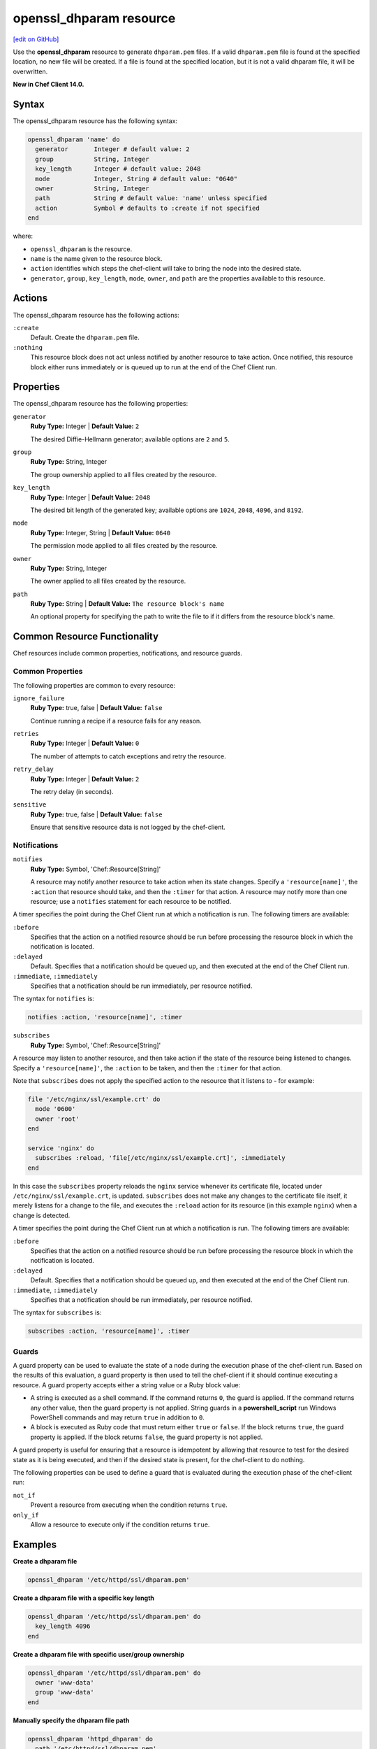 =====================================================
openssl_dhparam resource
=====================================================
`[edit on GitHub] <https://github.com/chef/chef-web-docs/blob/master/chef_master/source/resource_openssl_dhparam.rst>`__

Use the **openssl_dhparam** resource to generate ``dhparam.pem`` files. If a valid ``dhparam.pem`` file is found at the specified location, no new file will be created. If a file is found at the specified location, but it is not a valid dhparam file, it will be overwritten.

**New in Chef Client 14.0.**

Syntax
=====================================================
The openssl_dhparam resource has the following syntax:

.. code-block:: ruby

  openssl_dhparam 'name' do
    generator       Integer # default value: 2
    group           String, Integer
    key_length      Integer # default value: 2048
    mode            Integer, String # default value: "0640"
    owner           String, Integer
    path            String # default value: 'name' unless specified
    action          Symbol # defaults to :create if not specified
  end

where:

* ``openssl_dhparam`` is the resource.
* ``name`` is the name given to the resource block.
* ``action`` identifies which steps the chef-client will take to bring the node into the desired state.
* ``generator``, ``group``, ``key_length``, ``mode``, ``owner``, and ``path`` are the properties available to this resource.

Actions
=====================================================

The openssl_dhparam resource has the following actions:

``:create``
   Default. Create the ``dhparam.pem`` file.

``:nothing``
   .. tag resources_common_actions_nothing

   This resource block does not act unless notified by another resource to take action. Once notified, this resource block either runs immediately or is queued up to run at the end of the Chef Client run.

   .. end_tag

Properties
=====================================================

The openssl_dhparam resource has the following properties:

``generator``
   **Ruby Type:** Integer | **Default Value:** ``2``

   The desired Diffie-Hellmann generator; available options are ``2`` and ``5``.

``group``
   **Ruby Type:** String, Integer

   The group ownership applied to all files created by the resource.

``key_length``
   **Ruby Type:** Integer | **Default Value:** ``2048``

   The desired bit length of the generated key; available options are ``1024``, ``2048``, ``4096``, and ``8192``.

``mode``
   **Ruby Type:** Integer, String | **Default Value:** ``0640``

   The permission mode applied to all files created by the resource.


``owner``
   **Ruby Type:** String, Integer

   The owner applied to all files created by the resource.

``path``
   **Ruby Type:** String | **Default Value:** ``The resource block's name``

   An optional property for specifying the path to write the file to if it differs from the resource block's name.

Common Resource Functionality
=====================================================

Chef resources include common properties, notifications, and resource guards.

Common Properties
-----------------------------------------------------

.. tag resources_common_properties

The following properties are common to every resource:

``ignore_failure``
  **Ruby Type:** true, false | **Default Value:** ``false``

  Continue running a recipe if a resource fails for any reason.

``retries``
  **Ruby Type:** Integer | **Default Value:** ``0``

  The number of attempts to catch exceptions and retry the resource.

``retry_delay``
  **Ruby Type:** Integer | **Default Value:** ``2``

  The retry delay (in seconds).

``sensitive``
  **Ruby Type:** true, false | **Default Value:** ``false``

  Ensure that sensitive resource data is not logged by the chef-client.

.. end_tag

Notifications
-----------------------------------------------------

``notifies``
  **Ruby Type:** Symbol, 'Chef::Resource[String]'

  .. tag resources_common_notification_notifies

  A resource may notify another resource to take action when its state changes. Specify a ``'resource[name]'``, the ``:action`` that resource should take, and then the ``:timer`` for that action. A resource may notify more than one resource; use a ``notifies`` statement for each resource to be notified.

  .. end_tag

.. tag resources_common_notification_timers

A timer specifies the point during the Chef Client run at which a notification is run. The following timers are available:

``:before``
   Specifies that the action on a notified resource should be run before processing the resource block in which the notification is located.

``:delayed``
   Default. Specifies that a notification should be queued up, and then executed at the end of the Chef Client run.

``:immediate``, ``:immediately``
   Specifies that a notification should be run immediately, per resource notified.

.. end_tag

.. tag resources_common_notification_notifies_syntax

The syntax for ``notifies`` is:

.. code-block:: ruby

  notifies :action, 'resource[name]', :timer

.. end_tag

``subscribes``
  **Ruby Type:** Symbol, 'Chef::Resource[String]'

.. tag resources_common_notification_subscribes

A resource may listen to another resource, and then take action if the state of the resource being listened to changes. Specify a ``'resource[name]'``, the ``:action`` to be taken, and then the ``:timer`` for that action.

Note that ``subscribes`` does not apply the specified action to the resource that it listens to - for example:

.. code-block:: ruby

 file '/etc/nginx/ssl/example.crt' do
   mode '0600'
   owner 'root'
 end

 service 'nginx' do
   subscribes :reload, 'file[/etc/nginx/ssl/example.crt]', :immediately
 end

In this case the ``subscribes`` property reloads the ``nginx`` service whenever its certificate file, located under ``/etc/nginx/ssl/example.crt``, is updated. ``subscribes`` does not make any changes to the certificate file itself, it merely listens for a change to the file, and executes the ``:reload`` action for its resource (in this example ``nginx``) when a change is detected.

.. end_tag

.. tag resources_common_notification_timers

A timer specifies the point during the Chef Client run at which a notification is run. The following timers are available:

``:before``
   Specifies that the action on a notified resource should be run before processing the resource block in which the notification is located.

``:delayed``
   Default. Specifies that a notification should be queued up, and then executed at the end of the Chef Client run.

``:immediate``, ``:immediately``
   Specifies that a notification should be run immediately, per resource notified.

.. end_tag

.. tag resources_common_notification_subscribes_syntax

The syntax for ``subscribes`` is:

.. code-block:: ruby

   subscribes :action, 'resource[name]', :timer

.. end_tag

Guards
-----------------------------------------------------

.. tag resources_common_guards

A guard property can be used to evaluate the state of a node during the execution phase of the chef-client run. Based on the results of this evaluation, a guard property is then used to tell the chef-client if it should continue executing a resource. A guard property accepts either a string value or a Ruby block value:

* A string is executed as a shell command. If the command returns ``0``, the guard is applied. If the command returns any other value, then the guard property is not applied. String guards in a **powershell_script** run Windows PowerShell commands and may return ``true`` in addition to ``0``.
* A block is executed as Ruby code that must return either ``true`` or ``false``. If the block returns ``true``, the guard property is applied. If the block returns ``false``, the guard property is not applied.

A guard property is useful for ensuring that a resource is idempotent by allowing that resource to test for the desired state as it is being executed, and then if the desired state is present, for the chef-client to do nothing.

.. end_tag
.. tag resources_common_guards_properties

The following properties can be used to define a guard that is evaluated during the execution phase of the chef-client run:

``not_if``
  Prevent a resource from executing when the condition returns ``true``.

``only_if``
  Allow a resource to execute only if the condition returns ``true``.

.. end_tag

Examples
=====================================================

**Create a dhparam file**

.. code-block:: ruby

   openssl_dhparam '/etc/httpd/ssl/dhparam.pem'

**Create a dhparam file with a specific key length**

.. code-block:: ruby

   openssl_dhparam '/etc/httpd/ssl/dhparam.pem' do
     key_length 4096
   end

**Create a dhparam file with specific user/group ownership**

.. code-block:: ruby

   openssl_dhparam '/etc/httpd/ssl/dhparam.pem' do
     owner 'www-data'
     group 'www-data'
   end

**Manually specify the dhparam file path**

.. code-block:: ruby

   openssl_dhparam 'httpd_dhparam' do
     path '/etc/httpd/ssl/dhparam.pem'
   end
